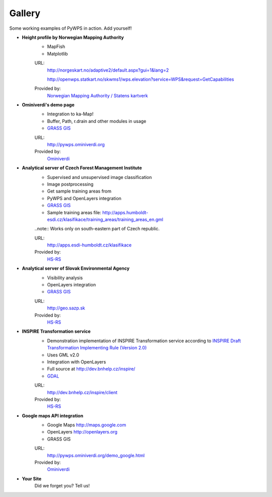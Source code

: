 #######
Gallery
#######
Some working examples of PyWPS in action. Add yourself!

* **Height profile by Norwegian Mapping Authority**
    * MapFish
    * Matplotlib

    .. image:: pics/norgeskart.png
        :width: 480 px
        :height: 255 px

    URL: 
        http://norgeskart.no/adaptive2/default.aspx?gui=1&lang=2

        http://openwps.statkart.no/skwms1/wps.elevation?service=WPS&request=GetCapabilities 

    Provided by:
        `Norwegian Mapping Authority / Statens kartverk <http://norgeskart.no>`_

* **Ominiverdi's demo page**
    * Integration to ka-Map!
    * Buffer, Path, r.drain and other modules in usage
    * `GRASS GIS <http://grass.osgeo.org>`_

    .. image:: pics/kamap.png

    URL: 
        http://pywps.ominiverdi.org
    Provided by:
        `Ominiverdi <http://ominiverdi.org>`_

* **Analytical server of Czech Forest Management Institute**
    * Supervised and unsupervised image classification
    * Image postprocessing
    * Get sample training areas from
    * PyWPS and OpenLayers integration
    * `GRASS GIS <http://grass.osgeo.org>`_
    * Sample training areas file:  http://apps.humboldt-esdi.cz/klasifikace/training_areas/training_areas_en.gml

    .. image:: pics/uhul.png

    ..note:: Works only on south-eastern part of Czech republic.

    URL:
        http://apps.esdi-humboldt.cz/klasifikace

    Provided by:
        `HS-RS <http://bnhelp.cz>`_

* **Analytical server of Slovak Environmental Agency**
    * Visibility analysis
    * OpenLayers integration
    * `GRASS GIS <http://grass.osgeo.org>`_

    .. image:: pics/sazp.png

    URL:
        http://geo.sazp.sk

    Provided by:
        `HS-RS <http://bnhelp.cz>`_

* **INSPIRE Transformation service**
    * Demonstration implementation of INSPIRE Transformation service
      according to `INSPIRE Draft Transformation Implementing Rule (Version 2.0) <http://inspire.jrc.ec.europa.eu/reports/ImplementingRules/network/D3.10_Draft_IR_Transformation_Services_v2.0.pdf>`_
    * Uses GML v2.0
    * Integration with OpenLayers
    * Full source at http://dev.bnhelp.cz/inspire/
    * `GDAL <http://www.gdal.org>`_

    .. image:: pics/inspire.png

    URL:
        http://dev.bnhelp.cz/inspire/client

    Provided by:
        `HS-RS <http://bnhelp.cz>`_

* **Google maps API integration**
    * Google Maps http://maps.google.com
    * OpenLayers http://openlayers.org
    * GRASS GIS

    .. image:: pics/google.png

    URL:
        http://pywps.ominiverdi.org/demo_google.html

    Provided by:
        `Ominiverdi <http://ominiverdi.org>`_

* **Your Site**
    Did we forget you? Tell us!
